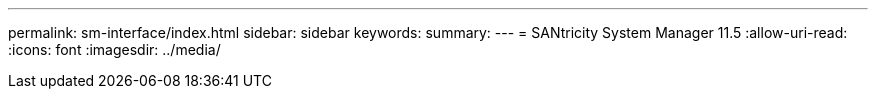 ---
permalink: sm-interface/index.html 
sidebar: sidebar 
keywords:  
summary:  
---
= SANtricity System Manager 11.5
:allow-uri-read: 
:icons: font
:imagesdir: ../media/


